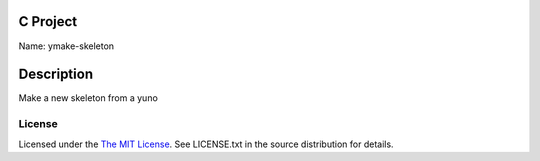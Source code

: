 C Project
=========

Name: ymake-skeleton

Description
===========

Make a new skeleton from a yuno

License
-------

Licensed under the  `The MIT License <http://www.opensource.org/licenses/mit-license>`_.
See LICENSE.txt in the source distribution for details.
